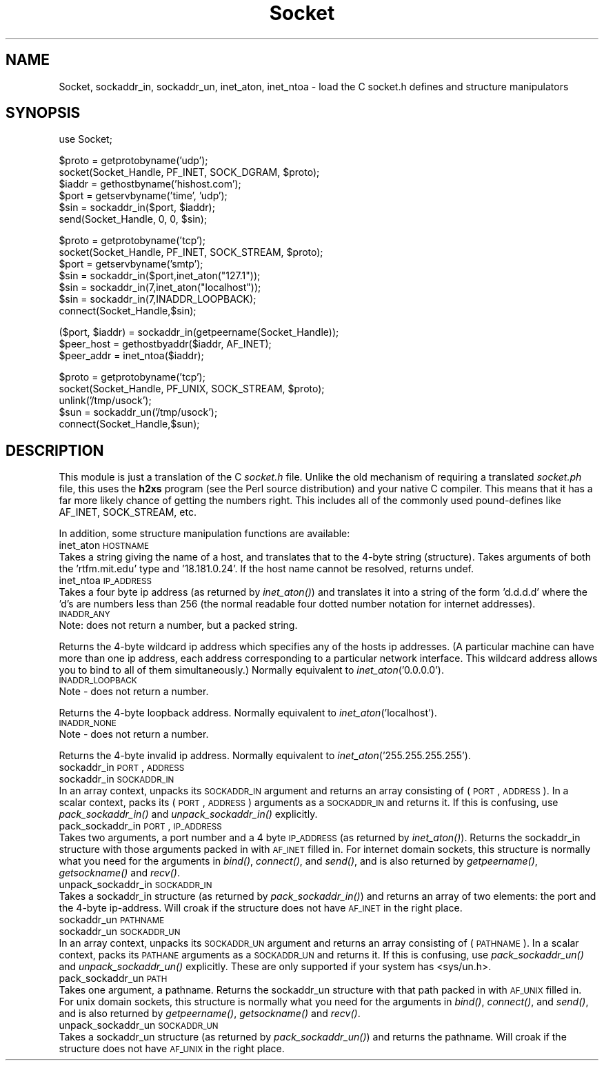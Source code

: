 .rn '' }`
''' $RCSfile$$Revision$$Date$
'''
''' $Log$
'''
.de Sh
.br
.if t .Sp
.ne 5
.PP
\fB\\$1\fR
.PP
..
.de Sp
.if t .sp .5v
.if n .sp
..
.de Ip
.br
.ie \\n(.$>=3 .ne \\$3
.el .ne 3
.IP "\\$1" \\$2
..
.de Vb
.ft CW
.nf
.ne \\$1
..
.de Ve
.ft R

.fi
..
'''
'''
'''     Set up \*(-- to give an unbreakable dash;
'''     string Tr holds user defined translation string.
'''     Bell System Logo is used as a dummy character.
'''
.tr \(*W-|\(bv\*(Tr
.ie n \{\
.ds -- \(*W-
.ds PI pi
.if (\n(.H=4u)&(1m=24u) .ds -- \(*W\h'-12u'\(*W\h'-12u'-\" diablo 10 pitch
.if (\n(.H=4u)&(1m=20u) .ds -- \(*W\h'-12u'\(*W\h'-8u'-\" diablo 12 pitch
.ds L" ""
.ds R" ""
.ds L' '
.ds R' '
'br\}
.el\{\
.ds -- \(em\|
.tr \*(Tr
.ds L" ``
.ds R" ''
.ds L' `
.ds R' '
.ds PI \(*p
'br\}
.\"	If the F register is turned on, we'll generate
.\"	index entries out stderr for the following things:
.\"		TH	Title 
.\"		SH	Header
.\"		Sh	Subsection 
.\"		Ip	Item
.\"		X<>	Xref  (embedded
.\"	Of course, you have to process the output yourself
.\"	in some meaninful fashion.
.if \nF \{
.de IX
.tm Index:\\$1\t\\n%\t"\\$2"
..
.nr % 0
.rr F
.\}
.TH Socket 3 "perl 5.003, patch 05" "9/Sep/96" "Perl Programmers Reference Guide"
.IX Title "Socket 3"
.UC
.IX Name "Socket, sockaddr_in, sockaddr_un, inet_aton, inet_ntoa - load the C socket.h defines and structure manipulators"
.if n .hy 0
.if n .na
.ds C+ C\v'-.1v'\h'-1p'\s-2+\h'-1p'+\s0\v'.1v'\h'-1p'
.de CQ          \" put $1 in typewriter font
.ft CW
'if n "\c
'if t \\&\\$1\c
'if n \\&\\$1\c
'if n \&"
\\&\\$2 \\$3 \\$4 \\$5 \\$6 \\$7
'.ft R
..
.\" @(#)ms.acc 1.5 88/02/08 SMI; from UCB 4.2
.	\" AM - accent mark definitions
.bd B 3
.	\" fudge factors for nroff and troff
.if n \{\
.	ds #H 0
.	ds #V .8m
.	ds #F .3m
.	ds #[ \f1
.	ds #] \fP
.\}
.if t \{\
.	ds #H ((1u-(\\\\n(.fu%2u))*.13m)
.	ds #V .6m
.	ds #F 0
.	ds #[ \&
.	ds #] \&
.\}
.	\" simple accents for nroff and troff
.if n \{\
.	ds ' \&
.	ds ` \&
.	ds ^ \&
.	ds , \&
.	ds ~ ~
.	ds ? ?
.	ds ! !
.	ds /
.	ds q
.\}
.if t \{\
.	ds ' \\k:\h'-(\\n(.wu*8/10-\*(#H)'\'\h"|\\n:u"
.	ds ` \\k:\h'-(\\n(.wu*8/10-\*(#H)'\`\h'|\\n:u'
.	ds ^ \\k:\h'-(\\n(.wu*10/11-\*(#H)'^\h'|\\n:u'
.	ds , \\k:\h'-(\\n(.wu*8/10)',\h'|\\n:u'
.	ds ~ \\k:\h'-(\\n(.wu-\*(#H-.1m)'~\h'|\\n:u'
.	ds ? \s-2c\h'-\w'c'u*7/10'\u\h'\*(#H'\zi\d\s+2\h'\w'c'u*8/10'
.	ds ! \s-2\(or\s+2\h'-\w'\(or'u'\v'-.8m'.\v'.8m'
.	ds / \\k:\h'-(\\n(.wu*8/10-\*(#H)'\z\(sl\h'|\\n:u'
.	ds q o\h'-\w'o'u*8/10'\s-4\v'.4m'\z\(*i\v'-.4m'\s+4\h'\w'o'u*8/10'
.\}
.	\" troff and (daisy-wheel) nroff accents
.ds : \\k:\h'-(\\n(.wu*8/10-\*(#H+.1m+\*(#F)'\v'-\*(#V'\z.\h'.2m+\*(#F'.\h'|\\n:u'\v'\*(#V'
.ds 8 \h'\*(#H'\(*b\h'-\*(#H'
.ds v \\k:\h'-(\\n(.wu*9/10-\*(#H)'\v'-\*(#V'\*(#[\s-4v\s0\v'\*(#V'\h'|\\n:u'\*(#]
.ds _ \\k:\h'-(\\n(.wu*9/10-\*(#H+(\*(#F*2/3))'\v'-.4m'\z\(hy\v'.4m'\h'|\\n:u'
.ds . \\k:\h'-(\\n(.wu*8/10)'\v'\*(#V*4/10'\z.\v'-\*(#V*4/10'\h'|\\n:u'
.ds 3 \*(#[\v'.2m'\s-2\&3\s0\v'-.2m'\*(#]
.ds o \\k:\h'-(\\n(.wu+\w'\(de'u-\*(#H)/2u'\v'-.3n'\*(#[\z\(de\v'.3n'\h'|\\n:u'\*(#]
.ds d- \h'\*(#H'\(pd\h'-\w'~'u'\v'-.25m'\f2\(hy\fP\v'.25m'\h'-\*(#H'
.ds D- D\\k:\h'-\w'D'u'\v'-.11m'\z\(hy\v'.11m'\h'|\\n:u'
.ds th \*(#[\v'.3m'\s+1I\s-1\v'-.3m'\h'-(\w'I'u*2/3)'\s-1o\s+1\*(#]
.ds Th \*(#[\s+2I\s-2\h'-\w'I'u*3/5'\v'-.3m'o\v'.3m'\*(#]
.ds ae a\h'-(\w'a'u*4/10)'e
.ds Ae A\h'-(\w'A'u*4/10)'E
.ds oe o\h'-(\w'o'u*4/10)'e
.ds Oe O\h'-(\w'O'u*4/10)'E
.	\" corrections for vroff
.if v .ds ~ \\k:\h'-(\\n(.wu*9/10-\*(#H)'\s-2\u~\d\s+2\h'|\\n:u'
.if v .ds ^ \\k:\h'-(\\n(.wu*10/11-\*(#H)'\v'-.4m'^\v'.4m'\h'|\\n:u'
.	\" for low resolution devices (crt and lpr)
.if \n(.H>23 .if \n(.V>19 \
\{\
.	ds : e
.	ds 8 ss
.	ds v \h'-1'\o'\(aa\(ga'
.	ds _ \h'-1'^
.	ds . \h'-1'.
.	ds 3 3
.	ds o a
.	ds d- d\h'-1'\(ga
.	ds D- D\h'-1'\(hy
.	ds th \o'bp'
.	ds Th \o'LP'
.	ds ae ae
.	ds Ae AE
.	ds oe oe
.	ds Oe OE
.\}
.rm #[ #] #H #V #F C
.SH "NAME"
.IX Header "NAME"
Socket, sockaddr_in, sockaddr_un, inet_aton, inet_ntoa \- load the C socket.h defines and structure manipulators 
.SH "SYNOPSIS"
.IX Header "SYNOPSIS"
.PP
.Vb 1
\&    use Socket;
.Ve
.Vb 6
\&    $proto = getprotobyname('udp');
\&    socket(Socket_Handle, PF_INET, SOCK_DGRAM, $proto);
\&    $iaddr = gethostbyname('hishost.com');
\&    $port = getservbyname('time', 'udp');
\&    $sin = sockaddr_in($port, $iaddr);
\&    send(Socket_Handle, 0, 0, $sin);
.Ve
.Vb 7
\&    $proto = getprotobyname('tcp');
\&    socket(Socket_Handle, PF_INET, SOCK_STREAM, $proto);
\&    $port = getservbyname('smtp');
\&    $sin = sockaddr_in($port,inet_aton("127.1"));
\&    $sin = sockaddr_in(7,inet_aton("localhost"));
\&    $sin = sockaddr_in(7,INADDR_LOOPBACK);
\&    connect(Socket_Handle,$sin);
.Ve
.Vb 3
\&    ($port, $iaddr) = sockaddr_in(getpeername(Socket_Handle));
\&    $peer_host = gethostbyaddr($iaddr, AF_INET);
\&    $peer_addr = inet_ntoa($iaddr);
.Ve
.Vb 5
\&    $proto = getprotobyname('tcp');
\&    socket(Socket_Handle, PF_UNIX, SOCK_STREAM, $proto);
\&    unlink('/tmp/usock');
\&    $sun = sockaddr_un('/tmp/usock');
\&    connect(Socket_Handle,$sun);
.Ve
.SH "DESCRIPTION"
.IX Header "DESCRIPTION"
This module is just a translation of the C \fIsocket.h\fR file.
Unlike the old mechanism of requiring a translated \fIsocket.ph\fR
file, this uses the \fBh2xs\fR program (see the Perl source distribution)
and your native C compiler.  This means that it has a 
far more likely chance of getting the numbers right.  This includes
all of the commonly used pound-defines like AF_INET, SOCK_STREAM, etc.
.PP
In addition, some structure manipulation functions are available:
.Ip "inet_aton \s-1HOSTNAME\s0" 0
.IX Item "inet_aton \s-1HOSTNAME\s0"
Takes a string giving the name of a host, and translates that
to the 4-byte string (structure). Takes arguments of both
the \*(L'rtfm.mit.edu\*(R' type and \*(L'18.181.0.24\*(R'. If the host name
cannot be resolved, returns undef.
.Ip "inet_ntoa \s-1IP_ADDRESS\s0" 0
.IX Item "inet_ntoa \s-1IP_ADDRESS\s0"
Takes a four byte ip address (as returned by \fIinet_aton()\fR)
and translates it into a string of the form \*(L'd.d.d.d\*(R'
where the \*(L'd's are numbers less than 256 (the normal
readable four dotted number notation for internet addresses).
.Ip "\s-1INADDR_ANY\s0" 0
.IX Item "\s-1INADDR_ANY\s0"
Note: does not return a number, but a packed string.
.PP
Returns the 4-byte wildcard ip address which specifies any
of the hosts ip addresses. (A particular machine can have
more than one ip address, each address corresponding to
a particular network interface. This wildcard address
allows you to bind to all of them simultaneously.)
Normally equivalent to \fIinet_aton\fR\|('0.0.0.0').
.Ip "\s-1INADDR_LOOPBACK\s0" 0
.IX Item "\s-1INADDR_LOOPBACK\s0"
Note \- does not return a number.
.PP
Returns the 4-byte loopback address. Normally equivalent
to \fIinet_aton\fR\|('localhost').
.Ip "\s-1INADDR_NONE\s0" 0
.IX Item "\s-1INADDR_NONE\s0"
Note \- does not return a number.
.PP
Returns the 4-byte invalid ip address. Normally equivalent
to \fIinet_aton\fR\|('255.255.255.255').
.Ip "sockaddr_in \s-1PORT\s0, \s-1ADDRESS\s0" 0
.IX Item "sockaddr_in \s-1PORT\s0, \s-1ADDRESS\s0"
.Ip "sockaddr_in \s-1SOCKADDR_IN\s0" 0
.IX Item "sockaddr_in \s-1SOCKADDR_IN\s0"
In an array context, unpacks its \s-1SOCKADDR_IN\s0 argument and returns an array
consisting of (\s-1PORT\s0, \s-1ADDRESS\s0).  In a scalar context, packs its (\s-1PORT\s0,
\s-1ADDRESS\s0) arguments as a \s-1SOCKADDR_IN\s0 and returns it.  If this is confusing,
use \fIpack_sockaddr_in()\fR and \fIunpack_sockaddr_in()\fR explicitly.
.Ip "pack_sockaddr_in \s-1PORT\s0, \s-1IP_ADDRESS\s0" 0
.IX Item "pack_sockaddr_in \s-1PORT\s0, \s-1IP_ADDRESS\s0"
Takes two arguments, a port number and a 4 byte \s-1IP_ADDRESS\s0 (as returned by
\fIinet_aton()\fR). Returns the sockaddr_in structure with those arguments
packed in with \s-1AF_INET\s0 filled in.  For internet domain sockets, this
structure is normally what you need for the arguments in \fIbind()\fR,
\fIconnect()\fR, and \fIsend()\fR, and is also returned by \fIgetpeername()\fR,
\fIgetsockname()\fR and \fIrecv()\fR.
.Ip "unpack_sockaddr_in \s-1SOCKADDR_IN\s0" 0
.IX Item "unpack_sockaddr_in \s-1SOCKADDR_IN\s0"
Takes a sockaddr_in structure (as returned by \fIpack_sockaddr_in()\fR) and
returns an array of two elements: the port and the 4-byte ip-address.
Will croak if the structure does not have \s-1AF_INET\s0 in the right place.
.Ip "sockaddr_un \s-1PATHNAME\s0" 0
.IX Item "sockaddr_un \s-1PATHNAME\s0"
.Ip "sockaddr_un \s-1SOCKADDR_UN\s0" 0
.IX Item "sockaddr_un \s-1SOCKADDR_UN\s0"
In an array context, unpacks its \s-1SOCKADDR_UN\s0 argument and returns an array
consisting of (\s-1PATHNAME\s0).  In a scalar context, packs its \s-1PATHANE\s0
arguments as a \s-1SOCKADDR_UN\s0 and returns it.  If this is confusing, use
\fIpack_sockaddr_un()\fR and \fIunpack_sockaddr_un()\fR explicitly.
These are only supported if your system has <sys/un.h>.
.Ip "pack_sockaddr_un \s-1PATH\s0" 0
.IX Item "pack_sockaddr_un \s-1PATH\s0"
Takes one argument, a pathname. Returns the sockaddr_un structure with
that path packed in with \s-1AF_UNIX\s0 filled in. For unix domain sockets, this
structure is normally what you need for the arguments in \fIbind()\fR,
\fIconnect()\fR, and \fIsend()\fR, and is also returned by \fIgetpeername()\fR,
\fIgetsockname()\fR and \fIrecv()\fR.
.Ip "unpack_sockaddr_un \s-1SOCKADDR_UN\s0" 0
.IX Item "unpack_sockaddr_un \s-1SOCKADDR_UN\s0"
Takes a sockaddr_un structure (as returned by \fIpack_sockaddr_un()\fR)
and returns the pathname.  Will croak if the structure does not
have \s-1AF_UNIX\s0 in the right place.

.rn }` ''
